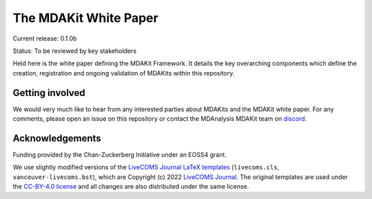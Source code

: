 ==========================
  The MDAKit White Paper
==========================
|build|

Current release: 0.1.0b

Status: To be reviewed by key stakeholders

Held here is the white paper defining the MDAKit Framework. It details the key
overarching components which define the creation, registration and ongoing
validation of MDAKits within this repository.


Getting involved
================

We would very much like to hear from any interested parties about MDAKits and
the MDAKit white paper. For any comments, please open an issue on this
repository or contact the MDAnalysis MDAKit team on `discord`_.


.. _discord: https://discord.gg/fXTSfDJyxE


Acknowledgements
================

Funding provided by the Chan-Zuckerberg Initiative under an EOSS4
grant.

We use slightly modified versions of the `LiveCOMS Journal`_  `LaTeX
templates`_ (``livecoms.cls``, ``vancouver-livecoms.bst``), which 
are Copyright (c) 2022 `LiveCOMS Journal`_. The original templates are used under the
`CC-BY-4.0 license`_ and all changes are also distributed under the
same license.


.. _`LiveCOMS Journal`: https://www.livecomsjournal.org
.. _`LaTeX templates`:
   https://github.com/livecomsjournal/article_templates/tree/master/templates
.. _`CC-BY-4.0 license`:
   https://github.com/livecomsjournal/article_templates/blob/master/LICENSE
   

.. |build| image:: https://github.com/MDAnalysis/mdakits-whitepaper/actions/workflows/build-latex.yaml/badge.svg
   :alt: Github Actions Build LaTeX Status
   :target: https://github.com/MDAnalysis/mdakits-whitepaper/actions/workflows/build-latex.yaml
